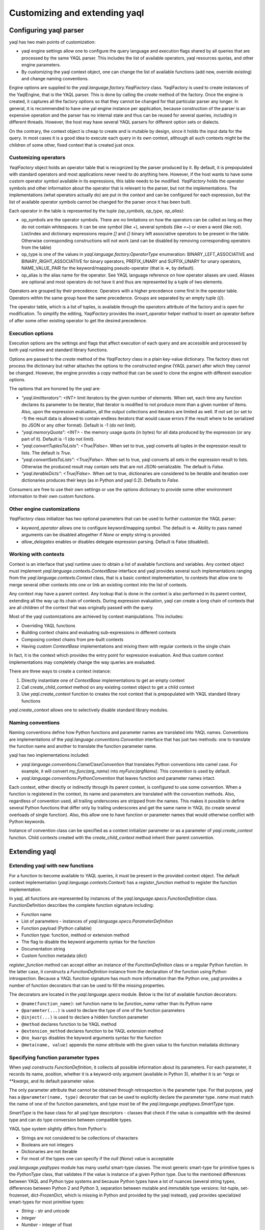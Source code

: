 Customizing and extending yaql
==============================

Configuring yaql parser
-----------------------

yaql has two main points of customization:

* yaql engine settings allow one to configure the query language and execution
  flags shared by all queries that are processed by the same YAQL parser. This
  includes the list of available operators, yaql resources quotas, and other
  engine parameters.
* By customizing the yaql context object, one can change the list of available
  functions (add new, override existing) and change naming conventions.

Engine options are supplied to the `yaql.language.factory.YaqlFactory` class.
YaqlFactory is used to create instances of the YaqlEngine, that is the YAQL
parser. This is done by calling the `create` method of the factory. Once the
engine is created, it captures all the factory options so that they cannot be
changed for that particular parser any longer. In general, it is recommended
to have one yal engine instance per application, because construction of the
parser is an expensive operation and the parser has no internal state and thus
can be reused for several queries, including in different threads. However, the
host may have several YAQL parsers for different option sets or dialects.

On the contrary, the context object is cheap to create and is mutable by
design, since it holds the input data for the query. In most cases it is a good
idea to execute each query in its own context, although all such contexts might
be the children of some other, fixed context that is created just once.


Customizing operators
~~~~~~~~~~~~~~~~~~~~~

`YaqlFactory` object holds an operator table that is recognized by the parser
produced by it. By default, it is prepopulated with standard operators and
most applications never need to do anything here. However, if the host wants
to have some custom operator symbol available in its expressions, this table
needs to be modified. `YaqlFactory` holds the operator symbols and other
information about the operator that is relevant to the parser, but not the
implementations. The implementations (what operators actually do) are put
in the `context` and can be configured for each expression, but the list of
available operator symbols cannot be changed for the parser once it has been
built.

Each operator in the table is represented by the tuple
`(op_symbols, op_type, op_alias)`:

* op_symbols are the operator symbols. There are no limitations on how the
  operators can be called as long as they do not contain whitespaces. It can
  be one symbol (like `+`), several symbols (like `=~`) or even a word
  (like `not`). List/index and dictionary expressions require `[]` and `{}`
  binary left associative operators to be present in the table. Otherwise
  corresponding constructions will not work (and can be disabled by removing
  corresponding operators from the table)
* op_type is one of the values in `yaql.language.factory.OperatorType`
  enumeration: BINARY_LEFT_ASSOCIATIVE and BINARY_RIGHT_ASSOCIATIVE for binary
  operators, PREFIX_UNARY and SUFFIX_UNARY for unary operators, NAME_VALUE_PAIR
  for the keyword/mapping pseudo-operator (that is `=>`, by default).
* op_alias is the alias name for the operator. See YAQL language reference on
  how operator aliases are used. Aliases are optional and most operators do not
  have it and thus are represented by a tuple of two elements.

Operators are grouped by their precedence. Operators with a higher precedence
come first in the operator table. Operators within the same group have the same
precedence. Groups are separated by an empty tuple (`()`).

The operator table, which is a list of tuples, is available through the
`operators` attribute of the factory and is open for modification. To simplify
the editing, `YaqlFactory` provides the `insert_operator` helper method to
insert an operator before of after some other existing operator to get the
desired precedence.

Execution options
~~~~~~~~~~~~~~~~~

Execution options are the settings and flags that affect execution of each
query and are accessible and processed by both yaql runtime and standard
library functions.

Options are passed to the `create` method of the `YaqlFactory` class in a
plain key-value dictionary. The factory does not process the dictionary but
rather attaches the options to the constructed engine (YAQL parser) after which
they cannot be changed. However, the engine provides a `copy` method that can
be used to clone the engine with different execution options.

The options that are honored by the yaql are:

* `"yaql.limitIterators": <INT>` limit iterators by the given number of
  elements. When set, each time any function declares its parameter to be
  iterator, that iterator is modified to not produce more than a given number
  of items. Also, upon the expression evaluation, all the output collections
  and iterators are limited as well. If not set (or set to -1) the result data
  is allowed to contain endless iterators that would cause errors if the result
  where to be serialized (to JSON or any other format). Default is -1 (do not
  limit).
* `"yaql.memoryQuota": <INT>` - the memory usage quota (in bytes) for all
  data produced by the expression (or any part of it). Default is -1 (do not
  limit).
* `"yaql.convertTuplesToLists": <True|False>`. When set to true, yaql converts
  all tuples in the expression result to lists. The default is `True`.
* `"yaql.convertSetsToLists": <True|False>`. When set to true, yaql converts
  all sets in the expression result to lists. Otherwise the produced result
  may contain sets that are not JSON-serializable. The default is `False`.
* `"yaql.iterableDicts": <True|False>`. When set to true, dictionaries are
  considered to be iterable and iteration over dictionaries produces their
  keys (as in Python and yaql 0.2). Defaults to `False`.

Consumers are free to use their own settings or use the options dictionary to
provide some other environment information to their own custom functions.


Other engine customizations
~~~~~~~~~~~~~~~~~~~~~~~~~~~

`YaqlFactory` class initializer has two optional parameters that can be used
to further customize the YAQL parser:

* `keyword_operator` allows one to configure keyword/mapping symbol. The
  default is `=>`. Ability to pass named arguments can be disabled altogether
  if `None` or empty string is provided.
* `allow_delegates` enables or disables delegate expression parsing. Default
  is False (disabled).

Working with contexts
~~~~~~~~~~~~~~~~~~~~~

Context is an interface that yaql runtime uses to obtain a list of available
functions and variables. Any context object must implement
`yaql.language.contexts.ContextBase` interface and yaql provides several such
implementations ranging from the `yaql.language.contexts.Context` class,
that is a basic context implementation, to contexts that allow one to merge
several other contexts into one or link an existing context into the list of
contexts.

Any context may have a parent context. Any lookup that is done in the context
is also performed in its parent context, extending all the way up its chain of
contexts. During expression evaluation, yaql can create a long chain of
contexts that are all children of the context that was originally passed with
the query.

Most of the yaql customizations are achieved by context manipulations.
This includes:

* Overriding YAQL functions
* Building context chains and evaluating sub-expressions in different
  contexts
* Composing context chains from pre-built contexts
* Having custom `ContextBase` implementations and mixing them with regular
  contexts in the single chain

In fact, it is the context which provides the entry point for expression
evaluation. And thus custom context implementations may completely change
the way queries are evaluated.

There are three ways to create a context instance:

#. Directly instantiate one of `ContextBase` implementations to get an empty
   context
#. Call `create_child_context` method on any existing context object to get a
   child context
#. Use `yaql.create_context` function to creates the root context that is
   prepopulated with YAQL standard library functions

`yaql.create_context` allows one to selectively disable standard library
modules.

Naming conventions
~~~~~~~~~~~~~~~~~~

Naming conventions define how Python functions and parameter names are
translated into YAQL names. Conventions are implementations of the
`yaql.language.conventions.Convention` interface that has just two methods:
one to translate the function name and another to translate the function
parameter name.

yaql has two implementations included:

* `yaql.language.conventions.CamelCaseConvention` that translates Python
  conventions into camel case. For example, it will convert
  `my_func(arg_name)` into `myFunc(argName)`. This convention is used by
  default.

* `yaql.language.conventions.PythonConvention` that leaves function and
  parameter names intact.

Each context, either directly or indirectly through its parent context, is
configured to use some convention. When a function is registered in the
context, its name and parameters are translated with the convention methods.
Also, regardless of convention used, all trailing underscores are stripped
from the names. This makes it possible to define several Python functions that
differ only by trailing underscores and get the same name in YAQL (to create
several overloads of single function). Also, this allow one to have function
or parameter names that would otherwise conflict with Python keywords.

Instance of convention class can be specified as a context initializer
parameter or as a parameter of `yaql.create_context` function. Child contexts
created with the `create_child_context` method inherit their parent convention.

Extending yaql
--------------

Extending yaql with new functions
~~~~~~~~~~~~~~~~~~~~~~~~~~~~~~~~~

For a function to become available to YAQL queries, it must be present in
the provided context object. The default context implementation
(`yaql.language.contexts.Context`) has a `register_function` method to register
the function implementation.

In yaql, all functions are represented by instances of the
`yaql.language.specs.FunctionDefinition` class. FunctionDefinition describes
the complete function signature including:

* Function name
* List of parameters - instances of `yaql.language.specs.ParameterDefinition`
* Function payload (Python callable)
* Function type: function, method or extension method
* The flag to disable the keyword arguments syntax for the function
* Documentation string
* Custom function metadata (dict)

`register_function` method can accept either an instance of
the `FunctionDefinition` class or a regular Python function. In the latter
case, it constructs a `FunctionDefinition` instance from the declaration of
the function using Python introspection. Because a YAQL function signature has
much more information than the Python one, yaql provides a number of function
decorators that can be used to fill the missing properties.

The decorators are located in the `yaql.language.specs` module.
Below is the list of available function decorators:

* ``@name(function_name)``: set function name to be `function_name` rather
  than its Python name
* ``@parameter(...)`` is used to declare the type of one of the function
  parameters
* ``@inject(...)`` is used to declare a hidden function parameter
* ``@method`` declares function to be YAQL method
* ``@extension_method`` declares function to be YAQL extension method
* ``@no_kwargs`` disables the keyword arguments syntax for the function
* ``@meta(name, value)`` appends the `name` attribute with the given value to
  the function metadata dictionary


Specifying function parameter types
~~~~~~~~~~~~~~~~~~~~~~~~~~~~~~~~~~~

When yaql constructs `FunctionDefinition`, it collects all possible information
about its parameters. For each parameter, it records its name, position,
whether it is a keyword-only argument (available in Python 3), whether it is
an `*args` or `**kwargs`, and its default parameter value.

The only parameter attribute that cannot be obtained through retrospection is
the parameter type. For that purpose, yaql has a ``@parameter(name, type)``
decorator that can be used to explicitly declare the parameter type.
`name` must match the name of one of the function parameters, and `type` must
be of the `yaql.language.yaqltypes.SmartType` type.

`SmartType` is the base class for all yaql type descriptors - classes that
check if the value is compatible with the desired type and can do type
conversion between compatible types.

YAQL type system slightly differs from Python's:

* Strings are not considered to be collections of characters
* Booleans are not integers
* Dictionaries are not iterable
* For most of the types one can specify if the `null` (`None`) value is
  acceptable

`yaql.language.yaqltypes` module has many useful smart-type classes. The most
generic smart-type for primitive types is the `PythonType` class, that
validates if the value is instance of a given Python type. Due to the mentioned
differences between YAQL and Python type systems and because
Python types have a lot of nuances (several string types, differences between
Python 2 and Python 3, separation between mutable and immutable type versions:
list-tuple, set-frozenset, dict-FrozenDict, which is missing in Python
and provided by the yaql instead), yaql provides specialized smart-types
for most primitive types:

* `String` - str and unicode
* `Integer`
* `Number` - integer of float
* `DateTime`
* `Sequence` - fixed-size iterable collection, except for the dictionary
* `Iterable` - any iterable or generator
* `Iterator` - iterator over the iterable

And several specialized variants that enforce particular representation in the
YAQL syntax:

* `Keyword`
* `BooleanConstant`
* `NumericConstant`
* `StringConstant`

It is also possible to aggregate several smart-types so that the value can be
of any given type or conform to all of them:

* `AnyOf`
* `Chain`
* `NotOfType`

These three smart-types accept other smart-type(s) as their initializer
parameter(s).

In addition to the smart-types, the second parameter of the `@parameter` can be
a Python type. For example, ``@parameter("name", unicode)`` or
``@parameter("name", unicode, nullable=True)``. In this case the Python type
is automatically wrapped in the `PythonType` smart-type. If nullability is not
specified, yaql tries to infer it from the parameter declaration - it is
nullable only if the parameter has its default value set to `None`.

Lazy evaluated function parameters
~~~~~~~~~~~~~~~~~~~~~~~~~~~~~~~~~~

All the smart-types from the previous section are for parameters that are
evaluated before the function gets invoked. But sometimes the function might
need the parameter to remain unevaluated so that it can be evaluated by the
function itself, possibly with additional parameters or in a different context.

There are two possible representations of non-evaluated arguments:

* Get it as a Python callable that the function can call to do the evaluation
* Get it as a YAQL expression (AST), that can be analyzed

The first method is available through the `Lambda` smart-type. The parameter,
which is declared as a ``Lambda()``, has an `*args/**kwargs` signature and can
be called from the function: ``parameter(arg1, arg2)``. If it was declared as
``Lambda(with_context=True)`` the function may invoke it in a context, other
than that which is used for the function:
``parameter(new_context, arg1, arg2)``. ``Lambda(method=True)`` specifies
that the parameter must be a method and the caller can specify the receiver
object for it: ``parameter(receiver, arg1, arg2)``. Parameters can also be
combined: ``Lambda(with_context=True, method=True)`` so the callable is
invoked as ``parameter(receiver, new_context, arg1, arg2)``. All supplied
callable arguments are automatically published to the `$1` (`$`), `$2` and
so on context variables for the context in which the callable will be executed.

The second method is available through the `YaqlExpression` smart-type. It
also allows one to request the parameter to be of a particular expression type
rather than an arbitrary YAQL expression.

Auto-injected function parameters
~~~~~~~~~~~~~~~~~~~~~~~~~~~~~~~~~

Besides regular parameters, yaql also supports auto-injected (hidden)
parameters. This is also known as a function parameter dependency injection.
The values of injected parameters come from the yaql runtime rather than from
the caller. Functions use injected parameters to get information on their
execution environment.

Auto-injected parameters are declared using the ``@inject(...)`` decorator,
which has exactly the same signature as `@parameter` with the only difference
being that `@inject` checks that that the supplied smart-type is an instance
of the `yaql.language.yaqltypes.HiddenParameterType` class (in addition to
`SmartType`), whereas the `@parameter` decorator checks that it is not. This
difference exists to clearly distinguish explicitly passed parameters from
those that are injected by the system.

yaql has the following hidden parameter smart types:

* `Context` - injects the current function context object
* `Engine` - injects `YaqlEngine` object that was used to parse the expression.
  Engine object may be used to access execution options or to parse some other
  expression
* `FunctionDefinition` - `FunctionDefinition` object of the function. May be
  used to obtain function metadata and doc-string
* `Delegate` - injects a Python callable to some other YAQL function by its
  name. This is a convenient way to call one YAQL function from another without
  depending on its Python implementation signature and location. The syntax
  is very similar to `Lambda` smart-type
* `Super` - similar to `Delegate` - injects callable to an overload of itself
  from the parent context. Useful when the function overload wants to call its
  base implementation (analogous to Python's ``super()``)
* `Receiver` - injects a method receiver object if the function was called as
  a method and `None` otherwise. Can be used in an extension method to
  distinguish the case, when it was invoked as a method rather than as a
  function. Do not do it without a good reason!
* `YaqlInterface` - injects a convenient wrapper (`YaqlInterface`) around yaql
  functionality, which also encapsulates many of the values above

Auto-injected parameters may appear anywhere in the function signature as they
do not affect caller syntax. Implementations can add additional hidden
parameters without breaking existing queries. However, it is important to
call YAQL function implementations through the yaql mechanisms (such as
`Delegate`), rather than to call their Python implementations directly.

Automatic parameters
~~~~~~~~~~~~~~~~~~~~

In some cases there is no need to declare the parameter at all. yaql uses
parameter name and default value to guess the parameter type if it was not
declared.

If the parameter name is `context` or `__context` it will automatically
be treated as if it was declared as a `Context`. `engine`/`__engine` is
considered as an `Engine`, and `yaql_interface`/`__yaql_interface` is
considered as a `YaqlInterface`.

The host can override this logic by providing a callable to Context's
`register_function` method through the `parameter_type_func` parameter.
When yaql encounters an undeclared parameter, it calls this function, passing
the parameter name as an argument, and expects it to return a smart-type
for the parameter.

If the `parameter_type_func` callable returned `None`, yaql would assume that
the smart type should be `PythonType(object)`, that is anything, except for
the `None` value, unless the parameter had the default value `None`.

Function resolution rules
~~~~~~~~~~~~~~~~~~~~~~~~~

Function resolution rules are used to determine the correct overload of the
function when more than one overload is present in the context. Each time a
function with a given list of parameters is called yaql does the following:

#. Walks through the chain of context objects and collects all the
   implementations with a given name and appropriate type (either functions
   and extension methods or methods and extensions methods, depending on the
   call syntax).
#. All found overloads are organized into layers so that overloads from the
   same context will be put in the same layer whereas overloads from different
   contexts are in different layers. Overloads from contexts that are closer
   to the initial context have precedence over those which were obtained from
   the parent contexts. Also `FunctionDefinition` may have a flag that prevents
   all overload lookups in the parent contexts. If the search encounters an
   overload with such a flag, it does not go any further in the chain.
#. Scan all found overloads and exclude those, that cannot be called by the
   given syntax. This can happen because the overload has more mandatory
   parameters than the arguments in the calling expression, or because it
   passes the argument using the keyword name and no such parameter exists.
#. Validates laziness of overload parameters. If at least one function overload
   has a lazy evaluated parameter all other overloads must have it in the same
   position. Violation of this rule causes an exception to be thrown.
#. All the non-lazy parameters are evaluated. The result values are validated
   by appropriate smart-type instances corresponding to each parameter of
   each overload. All the overloads that are not type-compatible with the
   given arguments are excluded in each layer.
#. Take first non-empty layer. If no such layer exists (that is all the
   overloads were excluded) then throw an exception.
#. If the found layer has more than one overload, then we have an ambiguity.
   In this case an exception is thrown since we cannot unambiguously determine
   the right overload.
#. Otherwise, call the single overload with previously evaluated arguments.


Function development hints
~~~~~~~~~~~~~~~~~~~~~~~~~~

* Avoid side effects in your functions, unless you absolutely have to.
* Do not make changes to the data structures coming from the parameters or the
  context. Functions that modify the data should return the modified copy
  rather than touch the original.
* If you need to make changes to the context, create a child context and
  make them there. It is usually possible to pass the new context to other
  parts of the query.
* Strongly prefer immutable data structures over mutable ones. Use `tuple`s
  rather than `list`s, `frozenset` instead of `set`. Python does not have a
  built-in immutable dictionary class so yaql provides one on its own -
  `yaql.language.utils.FrozenDict`.
* Do not call Python implementation of YAQL functions directly. yaql provides
  plenty of ways to do so.
* Do not reuse contexts between multiple queries unless it is intentional.
  However all of these contexts can be children of a single prepared context.
* Do not register all the custom functions for each query. It is better to
  prepare all the contexts with functions at the beginning and then use
  child contexts for each query executed.
